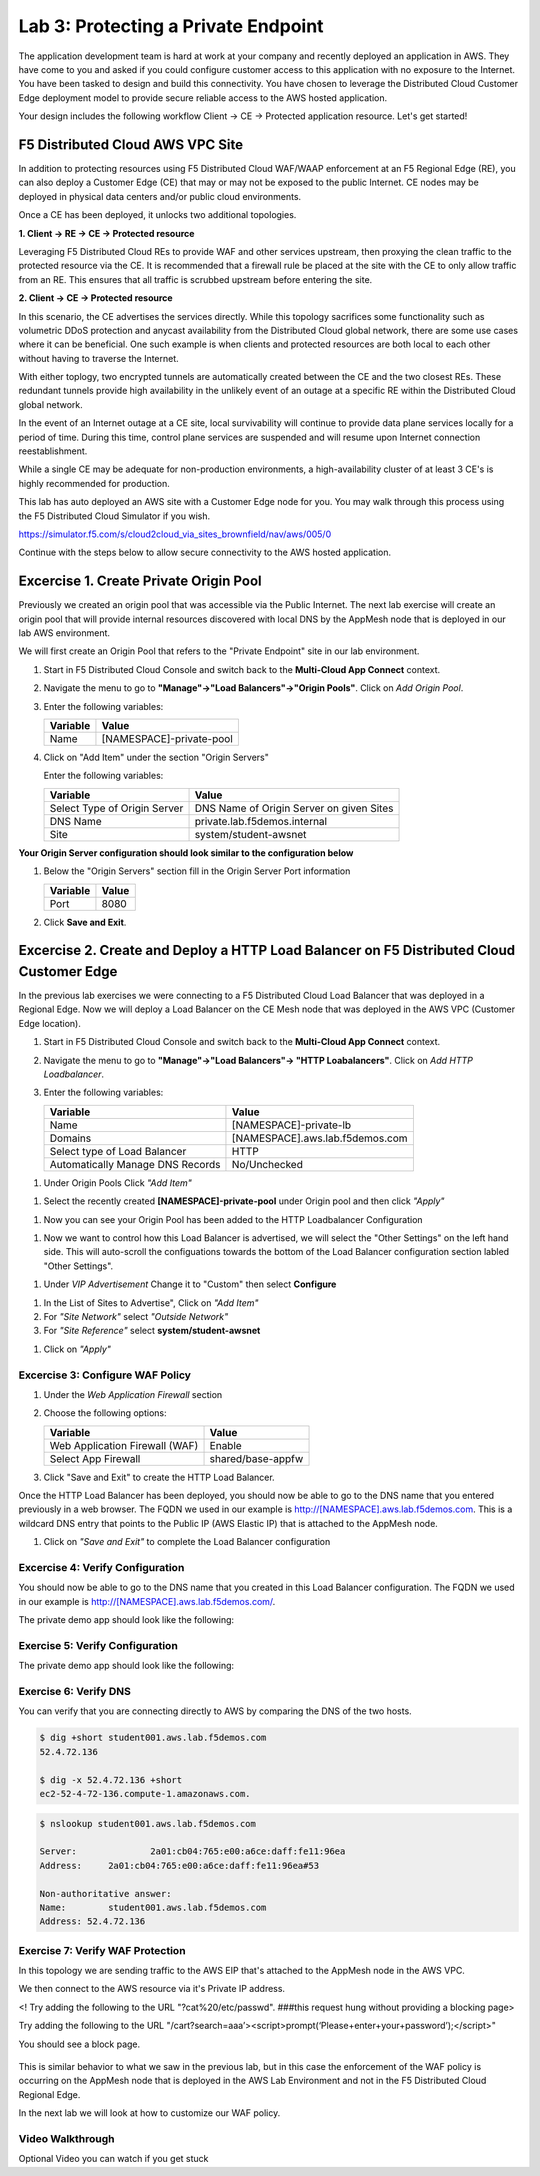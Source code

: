 Lab 3: Protecting a Private Endpoint
====================================

The application development team is hard at work at your company and recently deployed an application in AWS.  
They have come to you and asked if you could configure customer access to this application with no exposure 
to the Internet. You have been tasked to design and build this connectivity. You have chosen to leverage the 
Distributed Cloud Customer Edge deployment model to provide secure reliable access to the AWS hosted application. 

Your design includes the following workflow Client -> CE -> Protected application resource.  Let's get started!

.. image:: _static/lab3-appworld2025-topology-diagram.png

F5 Distributed Cloud AWS VPC Site
---------------------------------

In addition to protecting resources using F5 Distributed Cloud WAF/WAAP enforcement at an F5 Regional Edge (RE), you can also deploy a
Customer Edge (CE) that may or may not be exposed to the public Internet. CE nodes may be deployed in physical data centers and/or public 
cloud environments.

Once a CE has been deployed, it unlocks two additional topologies.

**1. Client -> RE -> CE -> Protected resource**

Leveraging F5 Distributed Cloud REs to provide WAF and other services upstream, then proxying the clean traffic to the protected resource via the CE. It is recommended that a firewall rule be placed at the site with the CE to only allow traffic from an RE. This ensures that all traffic is scrubbed upstream before entering the site.

**2. Client -> CE -> Protected resource**

In this scenario, the CE advertises the services directly.  While this topology sacrifices some functionality such as 
volumetric DDoS protection and anycast availability from the Distributed Cloud global network, there are some use cases where it can be beneficial.  
One such example is when clients and protected resources are both local to each other without having to traverse the Internet.

With either toplogy, two encrypted tunnels are automatically created between the CE and the two closest REs.  These redundant tunnels provide
high availability in the unlikely event of an outage at a specific RE within the Distributed Cloud global network.

In the event of an Internet outage at a CE site, local survivability will continue to provide data plane services locally for a period of time.  
During this time, control plane services are suspended and will resume upon Internet connection reestablishment.

While a single CE may be adequate for non-production environments, a high-availability cluster of at least 3 CE's is highly recommended for production.

This lab has auto deployed an AWS site with a Customer Edge node for you. You may walk through this process using the F5 Distributed Cloud Simulator if you wish.

https://simulator.f5.com/s/cloud2cloud_via_sites_brownfield/nav/aws/005/0

Continue with the steps below to allow secure connectivity to the AWS hosted application. 


Excercise 1. Create Private Origin Pool
---------------------------

Previously we created an origin pool that was accessible via the Public Internet.
The next lab exercise will create an origin pool that will provide internal resources discovered with local DNS by the AppMesh node that is deployed in our lab AWS environment. 


We will first create an Origin Pool that refers to the "Private Endpoint" site in our lab environment.

#. Start in F5 Distributed Cloud Console and switch back to the **Multi-Cloud App Connect** context.

#. Navigate the menu to go to **"Manage"->"Load Balancers"->"Origin Pools"**. Click on *Add Origin Pool*.

#. Enter the following variables:

   ================================= =====
   Variable                          Value
   ================================= =====
   Name                               [NAMESPACE]-private-pool
   ================================= =====

#. Click on "Add Item" under the section "Origin Servers"

   Enter the following variables: 

   ================================= =====
   Variable                          Value
   ================================= =====
   Select Type of Origin Server      DNS Name of Origin Server on given Sites
   DNS Name                          private.lab.f5demos.internal
   Site                              system/student-awsnet
   ================================= =====


**Your Origin Server configuration should look similar to the configuration below**
  
.. image:: _static/lab3-appworld2025-task1-originserver.png


  Click on **"Apply"** to return to the previous screen.

#. Below the "Origin Servers" section fill in the Origin Server Port information

   ================================= =====
   Variable                          Value
   ================================= =====
   Port                              8080
   ================================= =====



#. Click **Save and Exit**.        

.. |app-context| image:: _static/app-context.png
.. |origin_pools_menu| image:: _static/origin_pools_menu.png
.. |origin_pools_add| image:: _static/origin_pools_add.png
.. |origin_pools_config| image:: _static/origin_pools_config.png
.. |origin_pools_config_api| image:: _static/origin_pools_config_api.png
.. |origin_pools_config_mongodb| image:: _static/origin_pools_config_mongodb.png
.. |origin_pools_show_child_objects| image:: _static/origin_pools_show_child_objects.png
.. |origin_pools_show_child_objects_status| image:: _static/origin_pools_show_child_objects_status.png
.. |http_lb_origin_pool_health_check| image:: _static/http_lb_origin_pool_health_check.png
.. |http_lb_origin_pool_health_check2| image:: _static/http_lb_origin_pool_health_check2.png

.. |op-add-pool| image:: _static/op-add-pool.png
.. |op-api-pool| image:: _static/op-api-pool.png
.. |op-pool-basic| image:: _static/op-pool-basic-private.png
  :width: 75% 
.. |op-spa-check| image:: _static/op-spa-check.png
.. |op-tshoot| image:: _static/op-tshoot.png


Excercise 2. Create and Deploy a HTTP Load Balancer on F5 Distributed Cloud Customer Edge 
---------------------------------------------------------------------------

In the previous lab exercises we were connecting to a F5 Distributed Cloud Load Balancer that was deployed in a Regional Edge.
Now we will deploy a Load Balancer on the CE Mesh node that was deployed in the AWS VPC (Customer Edge location).

#. Start in F5 Distributed Cloud Console and switch back to the **Multi-Cloud App Connect** context.

#. Navigate the menu to go to **"Manage"->"Load Balancers"-> "HTTP Loabalancers"**.  Click on *Add HTTP Loadbalancer*.

#. Enter the following variables:

   ================================= =====
   Variable                          Value
   ================================= =====
   Name                              [NAMESPACE]-private-lb
   Domains                           [NAMESPACE].aws.lab.f5demos.com
   Select type of Load Balancer      HTTP
   Automatically Manage DNS Records  No/Unchecked 
   ================================= =====


.. image:: _static/lab3-appworld2025-task2-lb-updated.png

#. Under Origin Pools Click *"Add Item"*

.. image:: _static/lab3-appworld2025-task2-lb-add-origin-pool.png    

#. Select the recently created **[NAMESPACE]-private-pool** under Origin pool and then click *"Apply"*

.. image:: _static/lab3-appworld2025-task2-lb-add-origin-pool2.png

#. Now you can see your Origin Pool has been added to the HTTP Loadbalancer Configuration

.. image:: _static/lab3-appworld2025-task2-lb-origin-pool-added.png

#. Now we want to control how this Load Balancer is advertised, we will select the "Other Settings" on the left hand side.  This will 
   auto-scroll the configuations towards the bottom of the Load Balancer configuration section labled "Other Settings". 

.. image:: _static/lab3-appworld2025-task2-lb-other-settings.png

#. Under *VIP Advertisement* Change it to "Custom"  then select **Configure**

.. image:: _static/lab3-appworld2025-task2-lb-change-vip-advertisement.png

#. In the List of Sites to Advertise", Click on *"Add Item"*

#. For *"Site Network"* select *"Outside Network"*

#. For *"Site Reference"* select **system/student-awsnet**

.. image:: _static/lab3-appworld2025-task2-lb-site-change.png

#. Click on *"Apply"*

Excercise 3: Configure WAF Policy
^^^^^^^^^^^^^^^^^^^^^^^^^^^^^^^^

#. Under the *Web Application Firewall* section 

#. Choose the following options:

   =============================== =================================
   Variable                        Value
   =============================== =================================
   Web Application Firewall (WAF)  Enable
   Select App Firewall             shared/base-appfw
   =============================== =================================

#. Click "Save and Exit" to create the HTTP Load Balancer.

Once the HTTP Load Balancer has been deployed, you should now be able to go to the DNS name that you entered 
previously in a web browser.  The FQDN we used in our example is http://[NAMESPACE].aws.lab.f5demos.com.  
This is a wildcard DNS entry that points to the Public IP (AWS Elastic IP) that is attached to the AppMesh node.

#. Click on *"Save and Exit"* to complete the Load Balancer configuration


Excercise 4: Verify Configuration
^^^^^^^^^^^^^^^^^^^^^^^^^^^^^^^^

You should now be able to go to the DNS name that you created in this Load Balancer configuration.  
The FQDN we used in our example is http://[NAMESPACE].aws.lab.f5demos.com/.  


The private demo app should look like the following:

.. image:: _static/screenshot-global-vip-private.png
   :width: 50%



.. raw:: html

   <iframe width="560" height="315" src="https://www.youtube.com/embed/s-BHH0Qayfc?start=366" title="YouTube video player" frameborder="0" allow="accelerometer; autoplay; clipboard-write; encrypted-media; gyroscope; picture-in-picture" allowfullscreen></iframe>



Exercise 5: Verify Configuration
^^^^^^^^^^^^^^^^^^^^^^^^^^^^^^^^

The private demo app should look like the following:

.. image:: _static/screenshot-local-vip-private.png
   :width: 50%


Exercise 6: Verify DNS
^^^^^^^^^^^^^^^^^^^^^^

You can verify that you are connecting directly to AWS by comparing the DNS of the two hosts.

.. code-block:: 

   $ dig +short student001.aws.lab.f5demos.com
   52.4.72.136

   $ dig -x 52.4.72.136 +short
   ec2-52-4-72-136.compute-1.amazonaws.com.

.. code-block:: 

   $ nslookup student001.aws.lab.f5demos.com

   Server:		2a01:cb04:765:e00:a6ce:daff:fe11:96ea
   Address:	2a01:cb04:765:e00:a6ce:daff:fe11:96ea#53

   Non-authoritative answer:
   Name:	student001.aws.lab.f5demos.com
   Address: 52.4.72.136

Exercise 7: Verify WAF Protection
^^^^^^^^^^^^^^^^^^^^^^

In this topology we are sending traffic to the AWS EIP that's attached to the AppMesh node in the AWS VPC.

We then connect to the AWS resource via it's Private IP address.  

<! Try adding the following to the URL "?cat%20/etc/passwd".  ###this request hung without providing a blocking page>

Try adding the following to the URL "/cart?search=aaa’><script>prompt(‘Please+enter+your+password’);</script>"

You should see a block page.

   .. image:: _static/lab3-appworld2025-waf-block-message.png


This is similar behavior to what we saw in the previous lab,
but in this case the enforcement of the WAF policy is occurring on the AppMesh node
that is deployed in the AWS Lab Environment and not in the F5 Distributed Cloud Regional Edge.

In the next lab we will look at how to customize our WAF policy.

Video Walkthrough 
^^^^^^^^^^^^^^^^^

Optional Video you can watch if you get stuck

.. raw:: html

   <iframe width="560" height="315" src="https://www.youtube.com/embed/s-BHH0Qayfc?start=400" title="YouTube video player" frameborder="0" allow="accelerometer; autoplay; clipboard-write; encrypted-media; gyroscope; picture-in-picture" allowfullscreen></iframe>

